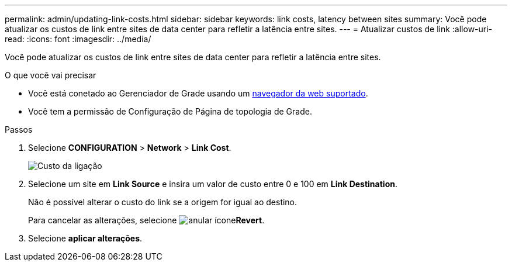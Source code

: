 ---
permalink: admin/updating-link-costs.html 
sidebar: sidebar 
keywords: link costs, latency between sites 
summary: Você pode atualizar os custos de link entre sites de data center para refletir a latência entre sites. 
---
= Atualizar custos de link
:allow-uri-read: 
:icons: font
:imagesdir: ../media/


[role="lead"]
Você pode atualizar os custos de link entre sites de data center para refletir a latência entre sites.

.O que você vai precisar
* Você está conetado ao Gerenciador de Grade usando um xref:../admin/web-browser-requirements.adoc[navegador da web suportado].
* Você tem a permissão de Configuração de Página de topologia de Grade.


.Passos
. Selecione *CONFIGURATION* > *Network* > *Link Cost*.
+
image::../media/configuring_link_costs.png[Custo da ligação]

. Selecione um site em *Link Source* e insira um valor de custo entre 0 e 100 em *Link Destination*.
+
Não é possível alterar o custo do link se a origem for igual ao destino.

+
Para cancelar as alterações, selecione image:../media/nms_revert.gif["anular ícone"]*Revert*.

. Selecione *aplicar alterações*.


